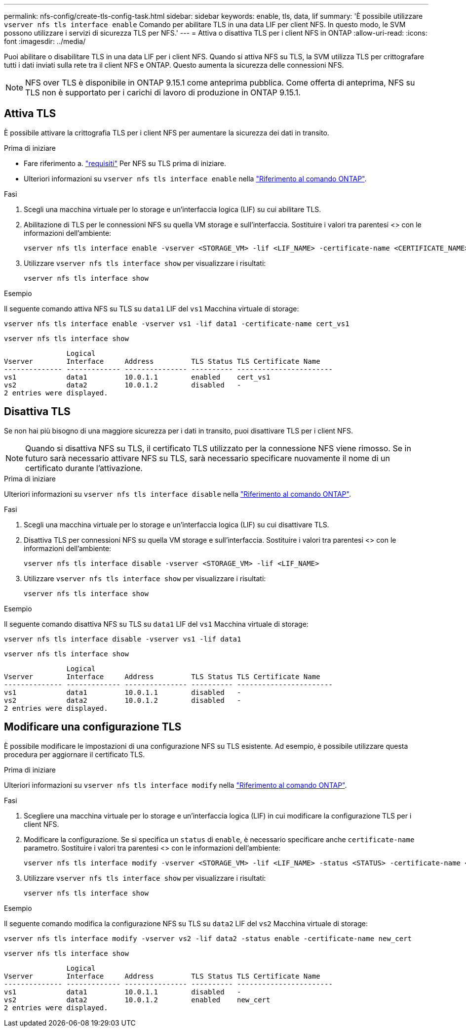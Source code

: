 ---
permalink: nfs-config/create-tls-config-task.html 
sidebar: sidebar 
keywords: enable, tls, data, lif 
summary: 'È possibile utilizzare `vserver nfs tls interface enable` Comando per abilitare TLS in una data LIF per client NFS. In questo modo, le SVM possono utilizzare i servizi di sicurezza TLS per NFS.' 
---
= Attiva o disattiva TLS per i client NFS in ONTAP
:allow-uri-read: 
:icons: font
:imagesdir: ../media/


[role="lead"]
Puoi abilitare o disabilitare TLS in una data LIF per i client NFS. Quando si attiva NFS su TLS, la SVM utilizza TLS per crittografare tutti i dati inviati sulla rete tra il client NFS e ONTAP. Questo aumenta la sicurezza delle connessioni NFS.


NOTE: NFS over TLS è disponibile in ONTAP 9.15.1 come anteprima pubblica. Come offerta di anteprima, NFS su TLS non è supportato per i carichi di lavoro di produzione in ONTAP 9.15.1.



== Attiva TLS

È possibile attivare la crittografia TLS per i client NFS per aumentare la sicurezza dei dati in transito.

.Prima di iniziare
* Fare riferimento a. link:tls-nfs-strong-security-concept.html["requisiti"] Per NFS su TLS prima di iniziare.
* Ulteriori informazioni su `vserver nfs tls interface enable` nella link:https://docs.netapp.com/us-en/ontap-cli/vserver-nfs-tls-interface-enable.html["Riferimento al comando ONTAP"^].


.Fasi
. Scegli una macchina virtuale per lo storage e un'interfaccia logica (LIF) su cui abilitare TLS.
. Abilitazione di TLS per le connessioni NFS su quella VM storage e sull'interfaccia. Sostituire i valori tra parentesi <> con le informazioni dell'ambiente:
+
[source, console]
----
vserver nfs tls interface enable -vserver <STORAGE_VM> -lif <LIF_NAME> -certificate-name <CERTIFICATE_NAME>
----
. Utilizzare `vserver nfs tls interface show` per visualizzare i risultati:
+
[source, console]
----
vserver nfs tls interface show
----


.Esempio
Il seguente comando attiva NFS su TLS su `data1` LIF del `vs1` Macchina virtuale di storage:

[source, console]
----
vserver nfs tls interface enable -vserver vs1 -lif data1 -certificate-name cert_vs1
----
[source, console]
----
vserver nfs tls interface show
----
....
               Logical
Vserver        Interface     Address         TLS Status TLS Certificate Name
-------------- ------------- --------------- ---------- -----------------------
vs1            data1         10.0.1.1        enabled    cert_vs1
vs2            data2         10.0.1.2        disabled   -
2 entries were displayed.
....


== Disattiva TLS

Se non hai più bisogno di una maggiore sicurezza per i dati in transito, puoi disattivare TLS per i client NFS.


NOTE: Quando si disattiva NFS su TLS, il certificato TLS utilizzato per la connessione NFS viene rimosso. Se in futuro sarà necessario attivare NFS su TLS, sarà necessario specificare nuovamente il nome di un certificato durante l'attivazione.

.Prima di iniziare
Ulteriori informazioni su `vserver nfs tls interface disable` nella link:https://docs.netapp.com/us-en/ontap-cli/vserver-nfs-tls-interface-disable.html["Riferimento al comando ONTAP"^].

.Fasi
. Scegli una macchina virtuale per lo storage e un'interfaccia logica (LIF) su cui disattivare TLS.
. Disattiva TLS per connessioni NFS su quella VM storage e sull'interfaccia. Sostituire i valori tra parentesi <> con le informazioni dell'ambiente:
+
[source, console]
----
vserver nfs tls interface disable -vserver <STORAGE_VM> -lif <LIF_NAME>
----
. Utilizzare `vserver nfs tls interface show` per visualizzare i risultati:
+
[source, console]
----
vserver nfs tls interface show
----


.Esempio
Il seguente comando disattiva NFS su TLS su `data1` LIF del `vs1` Macchina virtuale di storage:

[source, console]
----
vserver nfs tls interface disable -vserver vs1 -lif data1
----
[source, console]
----
vserver nfs tls interface show
----
....
               Logical
Vserver        Interface     Address         TLS Status TLS Certificate Name
-------------- ------------- --------------- ---------- -----------------------
vs1            data1         10.0.1.1        disabled   -
vs2            data2         10.0.1.2        disabled   -
2 entries were displayed.
....


== Modificare una configurazione TLS

È possibile modificare le impostazioni di una configurazione NFS su TLS esistente. Ad esempio, è possibile utilizzare questa procedura per aggiornare il certificato TLS.

.Prima di iniziare
Ulteriori informazioni su `vserver nfs tls interface modify` nella link:https://docs.netapp.com/us-en/ontap-cli/vserver-nfs-tls-interface-modify.html["Riferimento al comando ONTAP"^].

.Fasi
. Scegliere una macchina virtuale per lo storage e un'interfaccia logica (LIF) in cui modificare la configurazione TLS per i client NFS.
. Modificare la configurazione. Se si specifica un `status` di `enable`, è necessario specificare anche `certificate-name` parametro. Sostituire i valori tra parentesi <> con le informazioni dell'ambiente:
+
[source, console]
----
vserver nfs tls interface modify -vserver <STORAGE_VM> -lif <LIF_NAME> -status <STATUS> -certificate-name <CERTIFICATE_NAME>
----
. Utilizzare `vserver nfs tls interface show` per visualizzare i risultati:
+
[source, console]
----
vserver nfs tls interface show
----


.Esempio
Il seguente comando modifica la configurazione NFS su TLS su `data2` LIF del `vs2` Macchina virtuale di storage:

[source, console]
----
vserver nfs tls interface modify -vserver vs2 -lif data2 -status enable -certificate-name new_cert
----
[source, console]
----
vserver nfs tls interface show
----
....
               Logical
Vserver        Interface     Address         TLS Status TLS Certificate Name
-------------- ------------- --------------- ---------- -----------------------
vs1            data1         10.0.1.1        disabled   -
vs2            data2         10.0.1.2        enabled    new_cert
2 entries were displayed.
....
